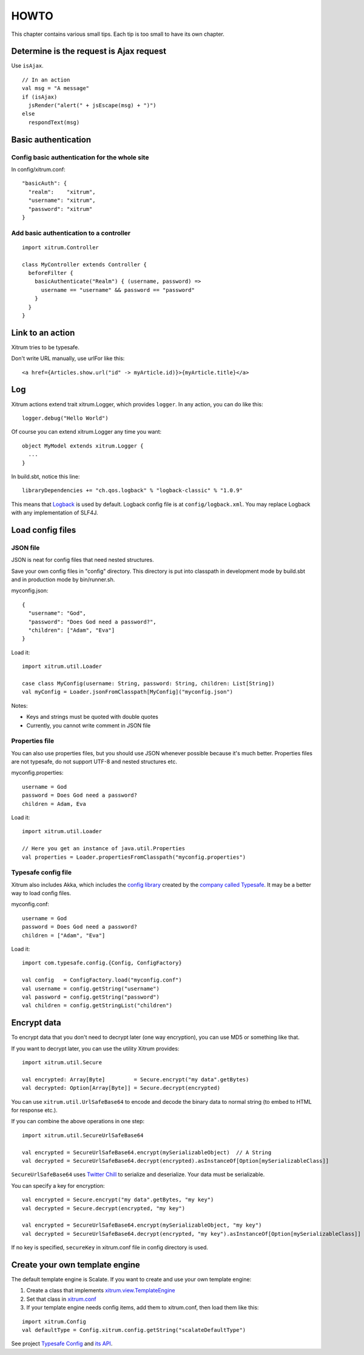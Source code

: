 HOWTO
=====

This chapter contains various small tips. Each tip is too small to have its own
chapter.

Determine is the request is Ajax request
----------------------------------------

Use ``isAjax``.

::

  // In an action
  val msg = "A message"
  if (isAjax)
    jsRender("alert(" + jsEscape(msg) + ")")
  else
    respondText(msg)

Basic authentication
--------------------

Config basic authentication for the whole site
~~~~~~~~~~~~~~~~~~~~~~~~~~~~~~~~~~~~~~~~~~~~~~

In config/xitrum.conf:

::

  "basicAuth": {
    "realm":    "xitrum",
    "username": "xitrum",
    "password": "xitrum"
  }

Add basic authentication to a controller
~~~~~~~~~~~~~~~~~~~~~~~~~~~~~~~~~~~~~~~~

::

  import xitrum.Controller

  class MyController extends Controller {
    beforeFilter {
      basicAuthenticate("Realm") { (username, password) =>
        username == "username" && password == "password"
      }
    }
  }

Link to an action
-----------------

Xitrum tries to be typesafe.

Don't write URL manually, use urlFor like this:

::

  <a href={Articles.show.url("id" -> myArticle.id)}>{myArticle.title}</a>

Log
---

Xitrum actions extend trait xitrum.Logger, which provides ``logger``.
In any action, you can do like this:

::

  logger.debug("Hello World")

Of course you can extend xitrum.Logger any time you want:

::

  object MyModel extends xitrum.Logger {
    ...
  }

In build.sbt, notice this line:

::

  libraryDependencies += "ch.qos.logback" % "logback-classic" % "1.0.9"

This means that `Logback <http://logback.qos.ch/>`_ is used by default.
Logback config file is at ``config/logback.xml``.
You may replace Logback with any implementation of SLF4J.

Load config files
-----------------

JSON file
~~~~~~~~~

JSON is neat for config files that need nested structures.

Save your own config files in "config" directory. This directory is put into
classpath in development mode by build.sbt and in production mode by bin/runner.sh.

myconfig.json:

::

  {
    "username": "God",
    "password": "Does God need a password?",
    "children": ["Adam", "Eva"]
  }

Load it:

::

  import xitrum.util.Loader

  case class MyConfig(username: String, password: String, children: List[String])
  val myConfig = Loader.jsonFromClasspath[MyConfig]("myconfig.json")

Notes:

* Keys and strings must be quoted with double quotes
* Currently, you cannot write comment in JSON file

Properties file
~~~~~~~~~~~~~~~

You can also use properties files, but you should use JSON whenever possible
because it's much better. Properties files are not typesafe, do not support UTF-8
and nested structures etc.

myconfig.properties:

::

  username = God
  password = Does God need a password?
  children = Adam, Eva

Load it:

::

  import xitrum.util.Loader

  // Here you get an instance of java.util.Properties
  val properties = Loader.propertiesFromClasspath("myconfig.properties")

Typesafe config file
~~~~~~~~~~~~~~~~~~~~

Xitrum also includes Akka, which includes the
`config library <https://github.com/typesafehub/config>`_ created by the
`company called Typesafe <http://typesafe.com/company>`_.
It may be a better way to load config files.

myconfig.conf:

::

  username = God
  password = Does God need a password?
  children = ["Adam", "Eva"]

Load it:

::

  import com.typesafe.config.{Config, ConfigFactory}

  val config   = ConfigFactory.load("myconfig.conf")
  val username = config.getString("username")
  val password = config.getString("password")
  val children = config.getStringList("children")

Encrypt data
------------

To encrypt data that you don't need to decrypt later (one way encryption),
you can use MD5 or something like that.

If you want to decrypt later, you can use the utility Xitrum provides:

::

  import xitrum.util.Secure

  val encrypted: Array[Byte]         = Secure.encrypt("my data".getBytes)
  val decrypted: Option[Array[Byte]] = Secure.decrypt(encrypted)

You can use ``xitrum.util.UrlSafeBase64`` to encode and decode the binary data to
normal string (to embed to HTML for response etc.).

If you can combine the above operations in one step:

::

  import xitrum.util.SecureUrlSafeBase64

  val encrypted = SecureUrlSafeBase64.encrypt(mySerializableObject)  // A String
  val decrypted = SecureUrlSafeBase64.decrypt(encrypted).asInstanceOf[Option[mySerializableClass]]

``SecureUrlSafeBase64`` uses `Twitter Chill <https://github.com/twitter/chill>`_
to serialize and deserialize. Your data must be serializable.

You can specify a key for encryption:

::

  val encrypted = Secure.encrypt("my data".getBytes, "my key")
  val decrypted = Secure.decrypt(encrypted, "my key")

  val encrypted = SecureUrlSafeBase64.encrypt(mySerializableObject, "my key")
  val decrypted = SecureUrlSafeBase64.decrypt(encrypted, "my key").asInstanceOf[Option[mySerializableClass]]

If no key is specified, ``secureKey`` in xitrum.conf file in config directory
is used.

Create your own template engine
-------------------------------

The default template engine is Scalate.
If you want to create and use your own template engine:

1. Create a class that implements `xitrum.view.TemplateEngine <https://github.com/ngocdaothanh/xitrum/blob/master/src/main/scala/xitrum/view/TemplateEngine.scala>`_
2. Set that class in `xitrum.conf <https://github.com/ngocdaothanh/xitrum-new/blob/master/config/xitrum.conf#L47>`_
3. If your template engine needs config items, add them to xitrum.conf,
   then load them like this:

::

  import xitrum.Config
  val defaultType = Config.xitrum.config.getString("scalateDefaultType")

See project `Typesafe Config <https://github.com/typesafehub/config>`_ and
`its API <http://typesafehub.github.com/config/latest/api/com/typesafe/config/Config.html>`_.

